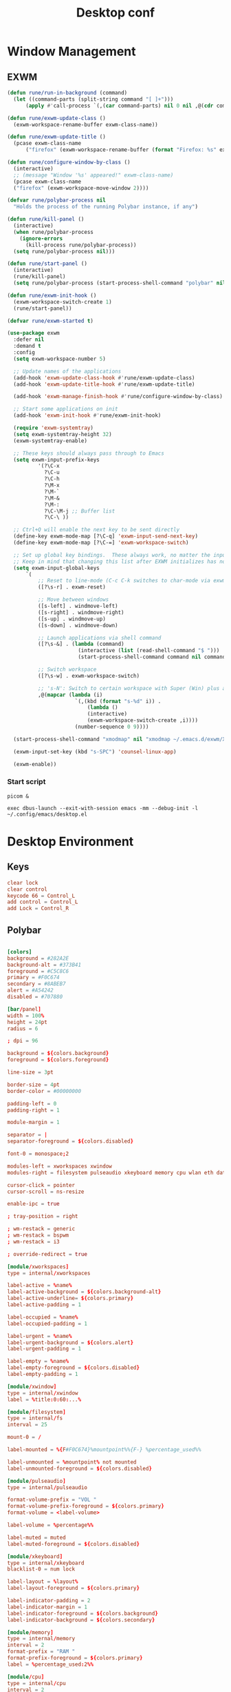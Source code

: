 #+title: Desktop conf
#+property: header-args:emacs-lisp :tangle ./desktop.el

* Window Management

** EXWM

#+begin_src emacs-lisp
  (defun rune/run-in-background (command)
    (let ((command-parts (split-string command "[ ]+")))
    	(apply #'call-process `(,(car command-parts) nil 0 nil ,@(cdr command-parts)))))

  (defun rune/exwm-update-class ()
    (exwm-workspace-rename-buffer exwm-class-name))

  (defun rune/exwm-update-title ()
    (pcase exwm-class-name
    	("firefox" (exwm-workspace-rename-buffer (format "Firefox: %s" exwm-title)))))

  (defun rune/configure-window-by-class ()
    (interactive)
    ;; (message "Window '%s' appeared!" exwm-class-name)
    (pcase exwm-class-name
  	("firefox" (exwm-workspace-move-window 2))))

  (defvar rune/polybar-process nil
    "Holds the process of the running Polybar instance, if any")

  (defun rune/kill-panel ()
    (interactive)
    (when rune/polybar-process
      (ignore-errors
        (kill-process rune/polybar-process))
    (setq rune/polybar-process nil)))

  (defun rune/start-panel ()
    (interactive)
    (rune/kill-panel)
    (setq rune/polybar-process (start-process-shell-command "polybar" nil "polybar panel")))

  (defun rune/exwm-init-hook ()
    (exwm-workspace-switch-create 1)
    (rune/start-panel))
   
  (defvar rune/exwm-started t)

  (use-package exwm
    :defer nil
    :demand t
    :config
    (setq exwm-workspace-number 5)
    
    ;; Update names of the applications
    (add-hook 'exwm-update-class-hook #'rune/exwm-update-class)
    (add-hook 'exwm-update-title-hook #'rune/exwm-update-title)
    
    (add-hook 'exwm-manage-finish-hook #'rune/configure-window-by-class)
    
    ;; Start some applications on init
    (add-hook 'exwm-init-hook #'rune/exwm-init-hook)

    (require 'exwm-systemtray)
    (setq exwm-systemtray-height 32)
    (exwm-systemtray-enable) 
    
    ;; These keys should always pass through to Emacs
    (setq exwm-input-prefix-keys
    		'(?\C-x
    		  ?\C-u
    		  ?\C-h
    		  ?\M-x
    		  ?\M-`
    		  ?\M-&
    		  ?\M-:
    		  ?\C-\M-j ;; Buffer list
    		  ?\C-\ ))

    ;; Ctrl+Q will enable the next key to be sent directly
    (define-key exwm-mode-map [?\C-q] 'exwm-input-send-next-key)
    (define-key exwm-mode-map [?\C-=] 'exwm-workspace-switch)
    
    ;; Set up global key bindings.  These always work, no matter the input state!
    ;; Keep in mind that changing this list after EXWM initializes has no effect.
    (setq exwm-input-global-keys
  		`(
            ;; Reset to line-mode (C-c C-k switches to char-mode via exwm-input-release-keyboard)
            ([?\s-r] . exwm-reset)
  		  
            ;; Move between windows
            ([s-left] . windmove-left)
            ([s-right] . windmove-right)
            ([s-up] . windmove-up)
            ([s-down] . windmove-down)
  		  
            ;; Launch applications via shell command
            ([?\s-&] . (lambda (command)
                         (interactive (list (read-shell-command "$ ")))
                         (start-process-shell-command command nil command)))
  		  
            ;; Switch workspace
            ([?\s-w] . exwm-workspace-switch)
  		  
            ;; 's-N': Switch to certain workspace with Super (Win) plus a number key (0 - 9)
            ,@(mapcar (lambda (i)
                        `(,(kbd (format "s-%d" i)) .
     						(lambda ()
                            (interactive)
                            (exwm-workspace-switch-create ,i))))
     					(number-sequence 0 9))))
    
    (start-process-shell-command "xmodmap" nil "xmodmap ~/.emacs.d/exwm/Xmodmap")    
    
    (exwm-input-set-key (kbd "s-SPC") 'counsel-linux-app)

    (exwm-enable))
#+end_src

*** Start script
#+begin_src shell :tangle ~/.config/emacs/exwm/start-exwm.sh
  picom &
   
  exec dbus-launch --exit-with-session emacs -mm --debug-init -l ~/.config/emacs/desktop.el
#+end_src

* Desktop Environment
** Keys
#+begin_src conf :tangle ~/.config/emacs/exwm/Xmodmap
  clear lock
  clear control
  keycode 66 = Control_L
  add control = Control_L
  add Lock = Control_R
#+end_src
** Polybar
#+begin_src conf :tangle ~/.config/polybar/config.ini

  [colors]
  background = #282A2E
  background-alt = #373B41
  foreground = #C5C8C6
  primary = #F0C674
  secondary = #8ABEB7
  alert = #A54242
  disabled = #707880

  [bar/panel]
  width = 100%
  height = 24pt
  radius = 6

  ; dpi = 96

  background = ${colors.background}
  foreground = ${colors.foreground}

  line-size = 3pt

  border-size = 4pt
  border-color = #00000000

  padding-left = 0
  padding-right = 1

  module-margin = 1

  separator = |
  separator-foreground = ${colors.disabled}

  font-0 = monospace;2

  modules-left = xworkspaces xwindow
  modules-right = filesystem pulseaudio xkeyboard memory cpu wlan eth date

  cursor-click = pointer
  cursor-scroll = ns-resize

  enable-ipc = true

  ; tray-position = right

  ; wm-restack = generic
  ; wm-restack = bspwm
  ; wm-restack = i3

  ; override-redirect = true

  [module/xworkspaces]
  type = internal/xworkspaces

  label-active = %name%
  label-active-background = ${colors.background-alt}
  label-active-underline= ${colors.primary}
  label-active-padding = 1

  label-occupied = %name%
  label-occupied-padding = 1

  label-urgent = %name%
  label-urgent-background = ${colors.alert}
  label-urgent-padding = 1

  label-empty = %name%
  label-empty-foreground = ${colors.disabled}
  label-empty-padding = 1

  [module/xwindow]
  type = internal/xwindow
  label = %title:0:60:...%

  [module/filesystem]
  type = internal/fs
  interval = 25

  mount-0 = /

  label-mounted = %{F#F0C674}%mountpoint%%{F-} %percentage_used%%

  label-unmounted = %mountpoint% not mounted
  label-unmounted-foreground = ${colors.disabled}

  [module/pulseaudio]
  type = internal/pulseaudio

  format-volume-prefix = "VOL "
  format-volume-prefix-foreground = ${colors.primary}
  format-volume = <label-volume>

  label-volume = %percentage%%

  label-muted = muted
  label-muted-foreground = ${colors.disabled}

  [module/xkeyboard]
  type = internal/xkeyboard
  blacklist-0 = num lock

  label-layout = %layout%
  label-layout-foreground = ${colors.primary}

  label-indicator-padding = 2
  label-indicator-margin = 1
  label-indicator-foreground = ${colors.background}
  label-indicator-background = ${colors.secondary}

  [module/memory]
  type = internal/memory
  interval = 2
  format-prefix = "RAM "
  format-prefix-foreground = ${colors.primary}
  label = %percentage_used:2%%

  [module/cpu]
  type = internal/cpu
  interval = 2
  format-prefix = "CPU "
  format-prefix-foreground = ${colors.primary}
  label = %percentage:2%%

  [network-base]
  type = internal/network
  interval = 5
  format-connected = <label-connected>
  format-disconnected = <label-disconnected>
  label-disconnected = %{F#F0C674}%ifname%%{F#707880} disconnected

  [module/wlan]
  inherit = network-base
  interface-type = wireless
  label-connected = %{F#F0C674}%ifname%%{F-} %essid% %local_ip%

  [module/eth]
  inherit = network-base
  interface-type = wired
  label-connected = %{F#F0C674}%ifname%%{F-} %local_ip%

  [module/date]
  type = internal/date
  interval = 1

  date = %H:%M
  date-alt = %Y-%m-%d %H:%M:%S

  label = %date%
  label-foreground = ${colors.primary}

  [settings]
  screenchange-reload = true
  pseudo-transparency = true
#+end_src
